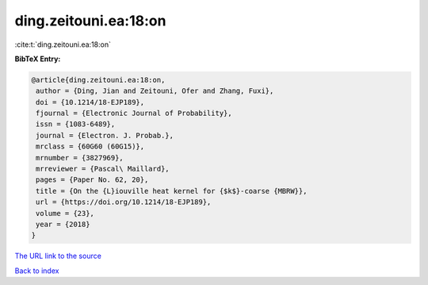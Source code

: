 ding.zeitouni.ea:18:on
======================

:cite:t:`ding.zeitouni.ea:18:on`

**BibTeX Entry:**

.. code-block:: bibtex

   @article{ding.zeitouni.ea:18:on,
    author = {Ding, Jian and Zeitouni, Ofer and Zhang, Fuxi},
    doi = {10.1214/18-EJP189},
    fjournal = {Electronic Journal of Probability},
    issn = {1083-6489},
    journal = {Electron. J. Probab.},
    mrclass = {60G60 (60G15)},
    mrnumber = {3827969},
    mrreviewer = {Pascal\ Maillard},
    pages = {Paper No. 62, 20},
    title = {On the {L}iouville heat kernel for {$k$}-coarse {MBRW}},
    url = {https://doi.org/10.1214/18-EJP189},
    volume = {23},
    year = {2018}
   }

`The URL link to the source <ttps://doi.org/10.1214/18-EJP189}>`__


`Back to index <../By-Cite-Keys.html>`__
